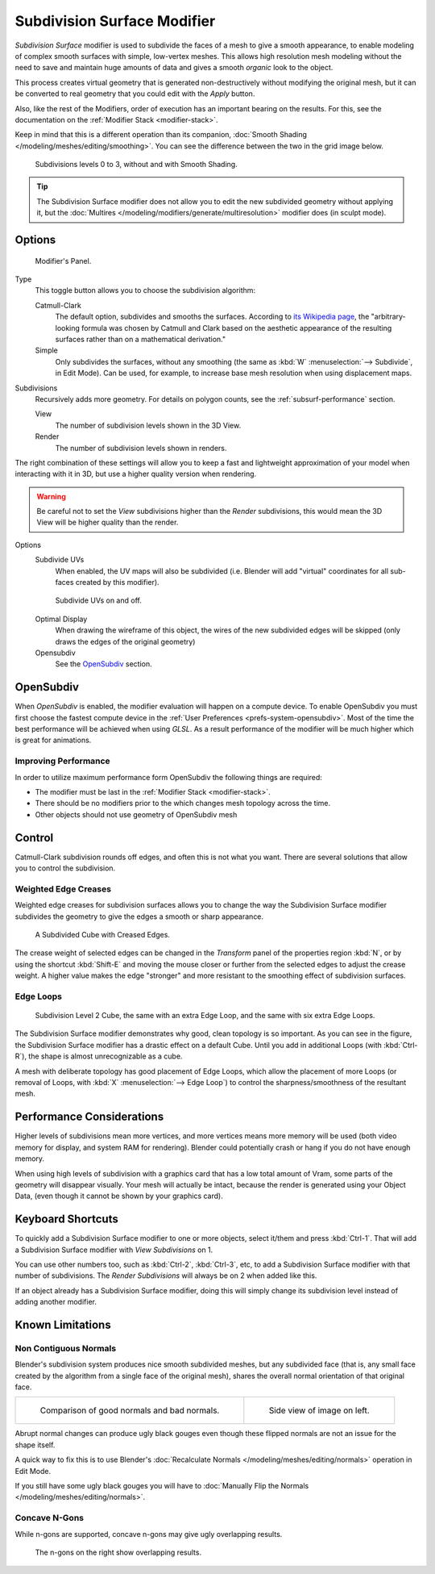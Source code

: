 
****************************
Subdivision Surface Modifier
****************************

*Subdivision Surface* modifier is used to subdivide the faces of a mesh to give a smooth appearance,
to enable modeling of complex smooth surfaces with simple, low-vertex meshes.
This allows high resolution mesh modeling without the need to save and maintain huge amounts of data and gives
a smooth *organic* look to the object.

This process creates virtual geometry that is generated non-destructively without modifying the original mesh,
but it can be converted to real geometry that you could edit with the *Apply* button.

Also, like the rest of the Modifiers, order of execution has an important bearing on the results.
For this, see the documentation on the :ref:`Modifier Stack <modifier-stack>`.

Keep in mind that this is a different operation than its companion,
:doc:`Smooth Shading </modeling/meshes/editing/smoothing>`.
You can see the difference between the two in the grid image below.

.. figure:: /images/modeling_modifiers_subsurf_grid.png

   Subdivisions levels 0 to 3, without and with Smooth Shading.

.. tip::

   The Subdivision Surface modifier does not allow you to edit the new subdivided geometry without applying it,
   but the :doc:`Multires </modeling/modifiers/generate/multiresolution>` modifier does (in sculpt mode).


Options
=======

.. figure:: /images/modeling_modifiers_generate_subsurf.png

   Modifier's Panel.


Type
   This toggle button allows you to choose the subdivision algorithm:

   Catmull-Clark
      The default option, subdivides and smooths the surfaces.
      According to `its Wikipedia page <https://en.wikipedia.org/wiki/Catmull%E2%80%93Clark_subdivision_surface>`__,
      the "arbitrary-looking formula was chosen by Catmull and Clark based on the aesthetic appearance of the
      resulting surfaces rather than on a mathematical derivation."
   Simple
      Only subdivides the surfaces, without any smoothing
      (the same as :kbd:`W` :menuselection:`--> Subdivide`, in Edit Mode).
      Can be used, for example, to increase base mesh resolution when using displacement maps.

Subdivisions
   Recursively adds more geometry. For details on polygon counts, see the :ref:`subsurf-performance` section.

   View
      The number of subdivision levels shown in the 3D View.
   Render
      The number of subdivision levels shown in renders.

The right combination of these settings will allow you to keep a fast and lightweight
approximation of your model when interacting with it in 3D, but use a higher quality version when rendering.

.. warning::

   Be careful not to set the *View* subdivisions higher than the *Render* subdivisions,
   this would mean the 3D View will be higher quality than the render.


Options
   Subdivide UVs
      When enabled, the UV maps will also be subdivided
      (i.e. Blender will add "virtual" coordinates for all sub-faces created by this modifier).

   .. figure:: /images/modifier-generate-subsurf-subdivideuvs.png

      Subdivide UVs on and off.

   Optimal Display
      When drawing the wireframe of this object, the wires of the new subdivided edges will be skipped
      (only draws the edges of the original geometry)
   Opensubdiv
      See the `OpenSubdiv`_ section.


.. _modeling-modifiers-opensubdiv:

OpenSubdiv
==========

When *OpenSubdiv* is enabled, the modifier evaluation will happen on a compute device.
To enable OpenSubdiv you must first choose the fastest compute device in the 
:ref:`User Preferences <prefs-system-opensubdiv>`. Most of the time the
best performance will be achieved when using *GLSL*.
As a result performance of the modifier will be much higher which is great for animations.

.. seealso::

   To find more on OpenSubdiv read the
   `Release Notes <https://wiki.blender.org/index.php/Dev:Ref/Release_Notes/2.76/OpenSubdiv>`__.


Improving Performance
---------------------

In order to utilize maximum performance form OpenSubdiv the following things are required:

- The modifier must be last in the :ref:`Modifier Stack <modifier-stack>`.
- There should be no modifiers prior to the  which changes mesh topology across the time.
- Other objects should not use geometry of OpenSubdiv mesh


Control
=======

Catmull-Clark subdivision rounds off edges, and often this is not what you want.
There are several solutions that allow you to control the subdivision.


.. _modifiers-generate-subsurf-creases:

Weighted Edge Creases
---------------------

Weighted edge creases for subdivision surfaces allows you to change the way
the Subdivision Surface modifier subdivides the geometry to give the edges a smooth or sharp appearance.

.. figure:: /images/subsurfwithcrease.png

   A Subdivided Cube with Creased Edges.

The crease weight of selected edges can be changed in the *Transform* panel of the properties region
:kbd:`N`, or by using the shortcut :kbd:`Shift-E` and moving the mouse closer
or further from the selected edges to adjust the crease weight.
A higher value makes the edge "stronger" and more resistant to the smoothing effect of subdivision surfaces.


Edge Loops
----------

.. figure:: /images/cubewithedgeloops.png

   Subdivision Level 2 Cube, the same with an extra Edge Loop, and the same with six extra Edge Loops.

The Subdivision Surface modifier demonstrates why good, clean topology is so important.
As you can see in the figure, the Subdivision Surface modifier has a drastic effect on a default Cube.
Until you add in additional Loops (with :kbd:`Ctrl-R`), the shape is almost unrecognizable as a cube.

A mesh with deliberate topology has good placement of Edge Loops,
which allow the placement of more Loops (or removal of Loops,
with :kbd:`X` :menuselection:`--> Edge Loop`) to control the sharpness/smoothness of the resultant mesh.


.. _subsurf-performance:

Performance Considerations
==========================

Higher levels of subdivisions mean more vertices, and more vertices means more memory will be used
(both video memory for display, and system RAM for rendering).
Blender could potentially crash or hang if you do not have enough memory.

When using high levels of subdivision with a graphics card that has a low total amount
of Vram, some parts of the geometry will disappear visually. Your mesh will actually be intact,
because the render is generated using your Object Data,
(even though it cannot be shown by your graphics card).


Keyboard Shortcuts
==================

To quickly add a Subdivision Surface modifier to one or more objects, select it/them and press :kbd:`Ctrl-1`.
That will add a Subdivision Surface modifier with *View Subdivisions* on 1.

You can use other numbers too, such as :kbd:`Ctrl-2`, :kbd:`Ctrl-3`, etc,
to add a Subdivision Surface modifier with that number of subdivisions.
The *Render Subdivisions* will always be on 2 when added like this.

If an object already has a Subdivision Surface modifier,
doing this will simply change its subdivision level instead of adding another modifier.


Known Limitations
=================

Non Contiguous Normals
----------------------

Blender's subdivision system produces nice smooth subdivided meshes, but any subdivided face
(that is, any small face created by the algorithm from a single face of the original mesh),
shares the overall normal orientation of that original face.

.. list-table::

   * - .. figure:: /images/modeling_modifiers_generate_subsurf_normal-orientation-1.png
          :width: 320px

          Comparison of good normals and bad normals.

     - .. figure:: /images/modeling_modifiers_generate_subsurf_normal-orientation-2.png
          :width: 320px

          Side view of image on left.

Abrupt normal changes can produce ugly black gouges even though
these flipped normals are not an issue for the shape itself.

A quick way to fix this is to use Blender's
:doc:`Recalculate Normals </modeling/meshes/editing/normals>` operation in Edit Mode.

If you still have some ugly black gouges you will have to
:doc:`Manually Flip the Normals </modeling/meshes/editing/normals>`.

Concave N-Gons
--------------

While n-gons are supported,
concave n-gons may give ugly overlapping results.

.. figure:: /images/modifier-subsurf_ngon_concave.png
   :width: 300px

   The n-gons on the right show overlapping results.
